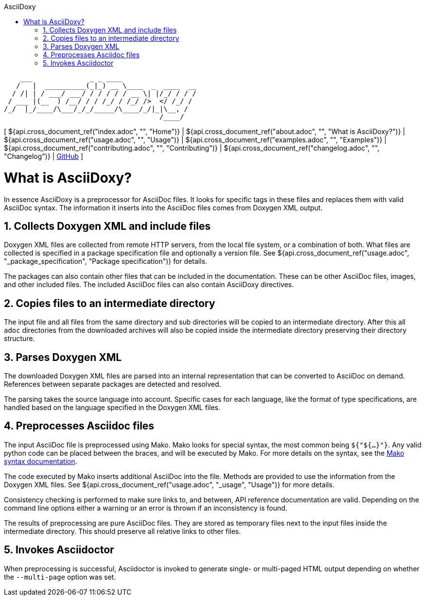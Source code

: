 // Copyright (C) 2019-2020, TomTom (http://tomtom.com).
//
// Licensed under the Apache License, Version 2.0 (the "License");
// you may not use this file except in compliance with the License.
// You may obtain a copy of the License at
//
//   http://www.apache.org/licenses/LICENSE-2.0
//
// Unless required by applicable law or agreed to in writing, software
// distributed under the License is distributed on an "AS IS" BASIS,
// WITHOUT WARRANTIES OR CONDITIONS OF ANY KIND, either express or implied.
// See the License for the specific language governing permissions and
// limitations under the License.
= AsciiDoxy
:notitle:
:toc: left
:toc-title: AsciiDoxy
:icons: font
:doctype: book
:source-highlighter: highlightjs

----
    ___              _ _ ____
   /   |  __________(_|_) __ \____  _  ____  __
  / /| | / ___/ ___/ / / / / / __ \| |/_/ / / /
 / ___ |(__  ) /__/ / / /_/ / /_/ />  </ /_/ /
/_/  |_/____/\___/_/_/_____/\____/_/|_|\__, /
                                      /____/
----

[ ${api.cross_document_ref("index.adoc", "", "Home")} |
${api.cross_document_ref("about.adoc", "", "What is AsciiDoxy?")} |
${api.cross_document_ref("usage.adoc", "", "Usage")} |
${api.cross_document_ref("examples.adoc", "", "Examples")} |
${api.cross_document_ref("contributing.adoc", "", "Contributing")} |
${api.cross_document_ref("changelog.adoc", "", "Changelog")} |
https://github.com/tomtom-international/asciidoxy[GitHub] ]

= What is AsciiDoxy?

In essence AsciiDoxy is a preprocessor for AsciiDoc files. It looks for specific tags in these files
and replaces them with valid AsciiDoc syntax. The information it inserts into the AsciiDoc files
comes from Doxygen XML output.

:sectnums:
== Collects Doxygen XML and include files

Doxygen XML files are collected from remote HTTP servers, from the local file system, or a
combination of both. What files are collected is specified in a package specification file and
optionally a version file. See ${api.cross_document_ref("usage.adoc", "_package_specification",
"Package specification")} for details.

The packages can also contain other files that can be included in the documentation. These can be
other AsciiDoc files, images, and other included files. The included AsciiDoc files can also contain
AsciiDoxy directives.

== Copies files to an intermediate directory

The input file and all files from the same directory and sub directories will be copied to an
intermediate directory. After this all `adoc` directories from the downloaded archives will also be
copied inside the intermediate directory preserving their directory structure.

== Parses Doxygen XML

The downloaded Doxygen XML files are parsed into an internal representation that can be converted to
AsciiDoc on demand. References between separate packages are detected and resolved.

The parsing takes the source language into account. Specific cases for each language, like the
format of type specifications, are handled based on the language specified in the Doxygen XML files.

== Preprocesses Asciidoc files

The input AsciiDoc file is preprocessed using Mako. Mako looks for special syntax, the most common
being `${"${...}"}`. Any valid python code can be placed between the braces, and will be executed by
Mako.  For more details on the syntax, see the
https://docs.makotemplates.org/en/latest/syntax.html[Mako syntax documentation].

The code executed by Mako inserts additional AsciiDoc into the file. Methods are provided to use
the information from the Doxygen XML files. See ${api.cross_document_ref("usage.adoc", "_usage",
"Usage")} for more details.

Consistency checking is performed to make sure links to, and between, API reference documentation
are valid. Depending on the command line options either a warning or an error is thrown if an
inconsistency is found.

The results of preprocessing are pure AsciiDoc files. They are stored as temporary files next to the
input files inside the intermediate directory. This should preserve all relative links to other
files.

== Invokes Asciidoctor

When preprocessing is successful, Asciidoctor is invoked to generate single- or multi-paged HTML
output depending on whether the `--multi-page` option was set.

:sectnums!:
